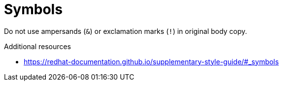 :navtitle: Symbols
:keywords: reference, rule, Symbols

= Symbols

Do not use ampersands (`&`) or exclamation marks (`!`) in original body copy.

.Additional resources

* link:https://redhat-documentation.github.io/supplementary-style-guide/#_symbols[]
